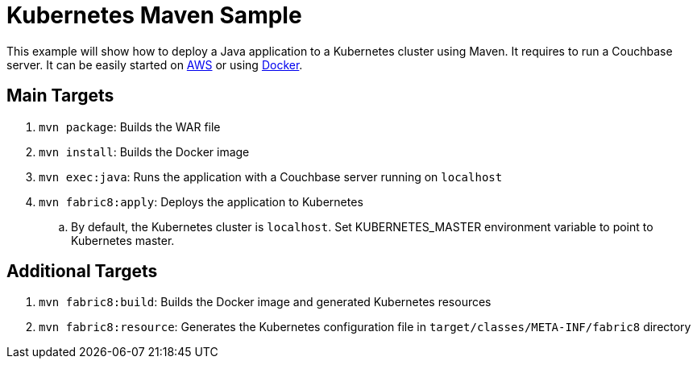 = Kubernetes Maven Sample

This example will show how to deploy a Java application to a Kubernetes cluster using Maven. It requires to run a Couchbase server. It can be easily started on https://github.com/couchbase-guides/couchbase-amazon-cli[AWS] or using https://github.com/couchbase-guides/couchbase-docker[Docker].

== Main Targets

. `mvn package`: Builds the WAR file
. `mvn install`: Builds the Docker image
. `mvn exec:java`: Runs the application with a Couchbase server running on `localhost`
. `mvn fabric8:apply`: Deploys the application to Kubernetes
.. By default, the Kubernetes cluster is `localhost`. Set KUBERNETES_MASTER environment variable to point to Kubernetes master.

== Additional Targets

. `mvn fabric8:build`: Builds the Docker image and generated Kubernetes resources
. `mvn fabric8:resource`: Generates the Kubernetes configuration file in `target/classes/META-INF/fabric8` directory

